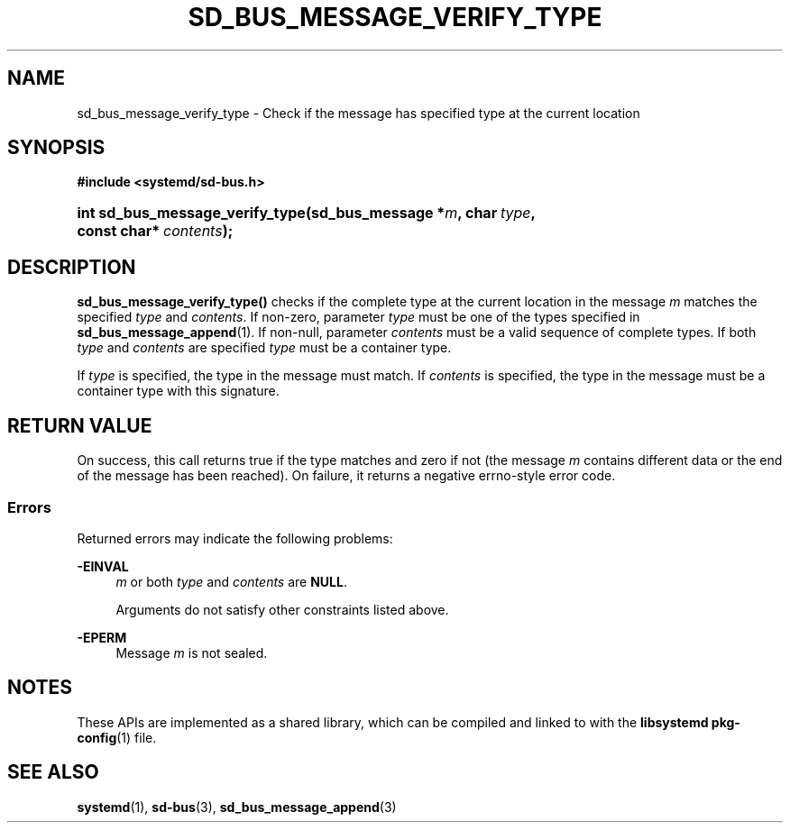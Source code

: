 '\" t
.TH "SD_BUS_MESSAGE_VERIFY_TYPE" "3" "" "systemd 248" "sd_bus_message_verify_type"
.\" -----------------------------------------------------------------
.\" * Define some portability stuff
.\" -----------------------------------------------------------------
.\" ~~~~~~~~~~~~~~~~~~~~~~~~~~~~~~~~~~~~~~~~~~~~~~~~~~~~~~~~~~~~~~~~~
.\" http://bugs.debian.org/507673
.\" http://lists.gnu.org/archive/html/groff/2009-02/msg00013.html
.\" ~~~~~~~~~~~~~~~~~~~~~~~~~~~~~~~~~~~~~~~~~~~~~~~~~~~~~~~~~~~~~~~~~
.ie \n(.g .ds Aq \(aq
.el       .ds Aq '
.\" -----------------------------------------------------------------
.\" * set default formatting
.\" -----------------------------------------------------------------
.\" disable hyphenation
.nh
.\" disable justification (adjust text to left margin only)
.ad l
.\" -----------------------------------------------------------------
.\" * MAIN CONTENT STARTS HERE *
.\" -----------------------------------------------------------------
.SH "NAME"
sd_bus_message_verify_type \- Check if the message has specified type at the current location
.SH "SYNOPSIS"
.sp
.ft B
.nf
#include <systemd/sd\-bus\&.h>
.fi
.ft
.HP \w'int\ sd_bus_message_verify_type('u
.BI "int sd_bus_message_verify_type(sd_bus_message\ *" "m" ", char\ " "type" ", const\ char*\ " "contents" ");"
.SH "DESCRIPTION"
.PP
\fBsd_bus_message_verify_type()\fR
checks if the complete type at the current location in the message
\fIm\fR
matches the specified
\fItype\fR
and
\fIcontents\fR\&. If non\-zero, parameter
\fItype\fR
must be one of the types specified in
\fBsd_bus_message_append\fR(1)\&. If non\-null, parameter
\fIcontents\fR
must be a valid sequence of complete types\&. If both
\fItype\fR
and
\fIcontents\fR
are specified
\fItype\fR
must be a container type\&.
.PP
If
\fItype\fR
is specified, the type in the message must match\&. If
\fIcontents\fR
is specified, the type in the message must be a container type with this signature\&.
.SH "RETURN VALUE"
.PP
On success, this call returns true if the type matches and zero if not (the message
\fIm\fR
contains different data or the end of the message has been reached)\&. On failure, it returns a negative errno\-style error code\&.
.SS "Errors"
.PP
Returned errors may indicate the following problems:
.PP
\fB\-EINVAL\fR
.RS 4
\fIm\fR
or both
\fItype\fR
and
\fIcontents\fR
are
\fBNULL\fR\&.
.sp
Arguments do not satisfy other constraints listed above\&.
.RE
.PP
\fB\-EPERM\fR
.RS 4
Message
\fIm\fR
is not sealed\&.
.RE
.SH "NOTES"
.PP
These APIs are implemented as a shared library, which can be compiled and linked to with the
\fBlibsystemd\fR\ \&\fBpkg-config\fR(1)
file\&.
.SH "SEE ALSO"
.PP
\fBsystemd\fR(1),
\fBsd-bus\fR(3),
\fBsd_bus_message_append\fR(3)
